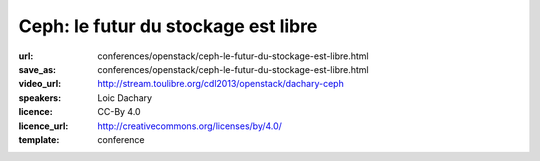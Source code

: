 ====================================
Ceph: le futur du stockage est libre
====================================

:url: conferences/openstack/ceph-le-futur-du-stockage-est-libre.html
:save_as: conferences/openstack/ceph-le-futur-du-stockage-est-libre.html
:video_url: http://stream.toulibre.org/cdl2013/openstack/dachary-ceph
:speakers: Loic Dachary
:licence: CC-By 4.0
:licence_url: http://creativecommons.org/licenses/by/4.0/
:template: conference

.. html::

 <p>Un disque indestructible, c’est la promesse des systèmes de stockage distribués. Cela fait longtemps qu’on peut acheter des boitiers contenant trois disques en RAID5 : si un des disques tombe en panne, il suffit de le remplacer et rien n’est perdu. Mais si le boitier tombe en panne, alors tout est perdu. Ceph apporte une solution originale qui repose sur une idée simple : répartir les données sur plusieurs machines et permettre au client d’y accéder directement. Intégré dans le noyau linux, kvm, libvirt, OpenStack etc. Ceph est devenu un composant standard de l’ecosystème libre. Il est stable depuis 2012 et les installations en production se multiplient. Certaines modestes comme les trois machines qui servent à l’INRA pour stocker les données provenant d’un spectrographe de masse. Et d’autre plus imposantes telles que les petabytes deployés par Dreamhost.</p>

